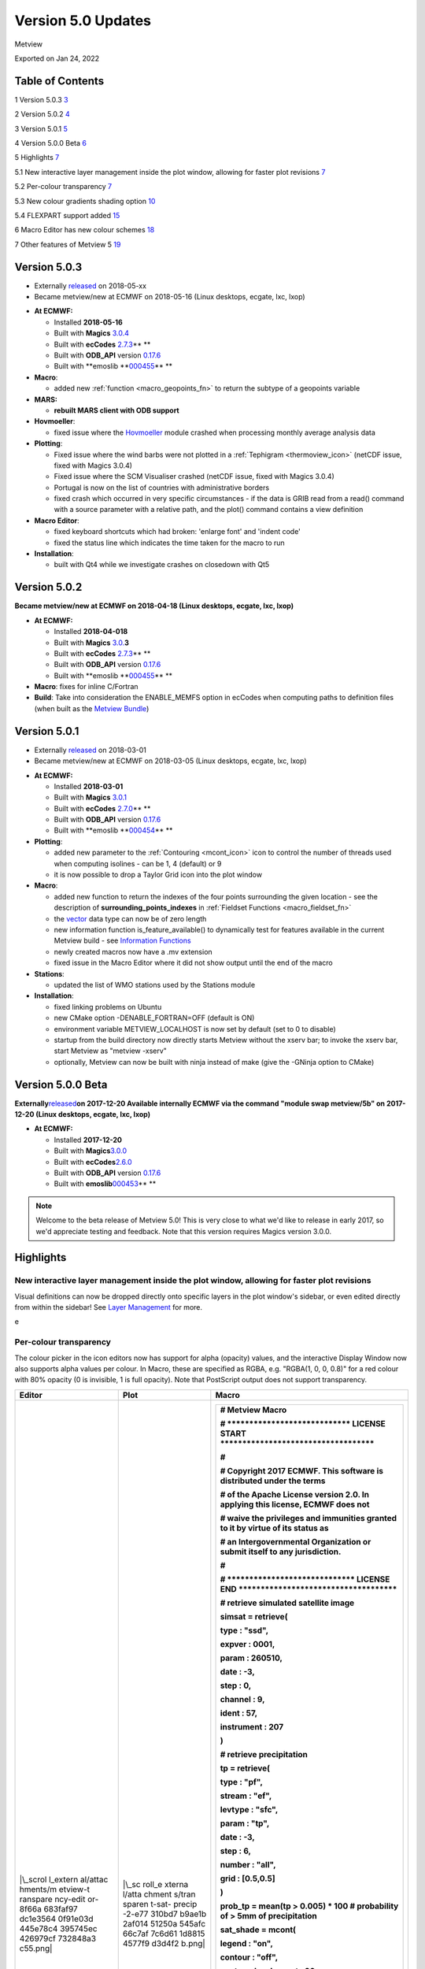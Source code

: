 .. _version_5.0_updates:

Version 5.0 Updates
///////////////////

Metview

Exported on Jan 24, 2022

Table of Contents
=================

1 Version 5.0.3 `3 <#version-5.0.3>`__

2 Version 5.0.2 `4 <#version-5.0.2>`__

3 Version 5.0.1 `5 <#version-5.0.1>`__

4 Version 5.0.0 Beta `6 <#version-5.0.0-beta>`__

5 Highlights `7 <#highlights>`__

5.1 New interactive layer management inside the plot window, allowing
for faster plot revisions
`7 <#new-interactive-layer-management-inside-the-plot-window-allowing-for-faster-plot-revisions>`__

5.2 Per-colour transparency `7 <#per-colour-transparency>`__

5.3 New colour gradients shading option
`10 <#new-colour-gradients-shading-option>`__

5.4 FLEXPART support added `15 <#flexpart-support-added>`__

6 Macro Editor has new colour schemes
`18 <#macro-editor-has-new-colour-schemes>`__

7 Other features of Metview 5 `19 <#other-features-of-metview-5>`__

Version 5.0.3
=============

* Externally `released <https://software.ecmwf.int/wiki/display/METV/Releases>`__\  on 2018-05-xx
* Became metview/new at ECMWF on 2018-05-16 (Linux desktops, ecgate, lxc, lxop)


-  **At ECMWF:**

   -  Installed **2018-05-16**

   -  Built
      with **Magics** `3.0.4 <https://software.ecmwf.int/wiki/display/MAGP/Latest+News>`__

   -  Built
      with **ecCodes** `2.7.3 <https://confluence.ecmwf.int/display/ECC/ecCodes+version+2.7.3+released>`__\ ** **

   -  Built
      with **ODB_API** version `0.17.6 <https://software.ecmwf.int/wiki/display/ODBAPI/Latest+news>`__

   -  Built
      with **emoslib **\ `000455 <https://confluence.ecmwf.int/pages/viewpage.action?pageId=78283744>`__\ ** **

-  **Macro**:

   -  added
      new :ref:`function <macro_geopoints_fn>` to
      return the subtype of a geopoints variable

-  **MARS:**

   -  **rebuilt MARS client with ODB support**

-  **Hovmoeller**:

   -  fixed issue where
      the `Hovmoeller <https://confluence.ecmwf.int/display/METV/Hovmoeller+View>`__ module
      crashed when processing monthly average analysis data

-  **Plotting**: 

   -  Fixed issue where the wind barbs were not plotted in
      a :ref:`Tephigram <thermoview_icon>` (netCDF
      issue, fixed with Magics 3.0.4)

   -  Fixed issue where the SCM Visualiser crashed (netCDF issue, fixed
      with Magics 3.0.4)

   -  Portugal is now on the list of countries with administrative
      borders

   -  fixed crash which occurred in very specific circumstances - if the
      data is GRIB read from a read() command with a source parameter
      with a relative path, and the plot() command contains a view
      definition

-  **Macro Editor**:

   -  fixed keyboard shortcuts which had broken: 'enlarge font' and
      'indent code'

   -  fixed the status line which indicates the time taken for the macro
      to run

-  **Installation**:

   -  built with Qt4 while we investigate crashes on closedown with Qt5

Version 5.0.2 
=============

**Became metview/new at ECMWF on 2018-04-18 (Linux desktops, ecgate,
lxc, lxop)**

-  **At ECMWF:**

   -  Installed **2018-04-018**

   -  Built
      with **Magics** `3.0. <https://software.ecmwf.int/wiki/display/MAGP/Latest+News>`__\ **\ 3**

   -  Built
      with **ecCodes** `2.7.3 <https://confluence.ecmwf.int/display/ECC/ecCodes+version+2.7.3+released>`__\ ** **

   -  Built
      with **ODB_API** version `0.17.6 <https://software.ecmwf.int/wiki/display/ODBAPI/Latest+news>`__

   -  Built
      with **emoslib **\ `000455 <https://confluence.ecmwf.int/pages/viewpage.action?pageId=78283744>`__\ ** **

-  **Macro**: fixes for inline C/Fortran

-  **Build**: Take into consideration the ENABLE_MEMFS option in ecCodes
   when computing paths to definition files (when built as the `Metview
   Bundle <https://confluence.ecmwf.int/display/METV/The+Metview+Source+Bundle>`__)

Version 5.0.1 
=============

* Externally `released <https://software.ecmwf.int/wiki/display/METV/Releases>`__\  on 2018-03-01
* Became metview/new at ECMWF on 2018-03-05 (Linux desktops, ecgate, lxc, lxop)


-  **At ECMWF:**

   -  Installed **2018-03-01**

   -  Built
      with **Magics** `3.0.1 <https://software.ecmwf.int/wiki/display/MAGP/Latest+News>`__

   -  Built
      with **ecCodes** `2.7.0 <https://software.ecmwf.int/wiki/display/ECC/ecCodes+version+2.7.0+released>`__\ ** **

   -  Built
      with **ODB_API** version `0.17.6 <https://software.ecmwf.int/wiki/display/ODBAPI/Latest+news>`__

   -  Built
      with **emoslib **\ `000454 <https://software.ecmwf.int/wiki/pages/viewpage.action?pageId=56669028>`__\ ** **

-  **Plotting**:

   -  added new parameter to
      the :ref:`Contouring <mcont_icon>`
      icon to control the number of threads used when computing isolines
      - can be 1, 4 (default) or 9

   -  it is now possible to drop a Taylor Grid icon into the plot window

-  **Macro**:

   -  added new function to return the indexes of the four points
      surrounding the given location - see the description
      of **surrounding_points_indexes** in :ref:`Fieldset
      Functions <macro_fieldset_fn>`

   -  the `vector <https://confluence.ecmwf.int/display/METV/Vectors>`__
      data type can now be of zero length

   -  new information function is_feature_available() to dynamically
      test for features available in the current Metview build -
      see `Information
      Functions <https://confluence.ecmwf.int/display/METV/Information+Functions>`__

   -  newly created macros now have a .mv extension

   -  fixed issue in the Macro Editor where it did not show output until
      the end of the macro

-  **Stations**:

   -  updated the list of WMO stations used by the Stations module

-  **Installation**:

   -  fixed linking problems on Ubuntu

   -  new CMake option -DENABLE_FORTRAN=OFF (default is ON)

   -  environment variable METVIEW_LOCALHOST is now set by default (set
      to 0 to disable)

   -  startup from the build directory now directly starts Metview
      without the xserv bar; to invoke the xserv bar, start Metview as
      "metview -xserv"

   -  optionally, Metview can now be built with ninja instead of make
      (give the -GNinja option to CMake)

Version 5.0.0 Beta 
==================

**Externally**\ `released <https://software.ecmwf.int/wiki/display/METV/Releases>`__\ **on
2017-12-20
Available internally ECMWF via the command "module swap metview/5b"
on 2017-12-20 (Linux desktops, ecgate, lxc, lxop)**

-  **At ECMWF:**

   -  Installed **2017-12-20**

   -  Built with
      **Magics**\ `3.0.0 <https://software.ecmwf.int/wiki/display/MAGP/Latest+News>`__

   -  Built with
      **ecCodes**\ `2.6.0 <https://software.ecmwf.int/wiki/display/ECC/ecCodes+version+2.6.0+released>`__

   -  Built with **ODB_API** version
      `0.17.6 <https://software.ecmwf.int/wiki/display/ODBAPI/Latest+news>`__

   -  Built with
      **emoslib**\ `000453 <https://software.ecmwf.int/wiki/pages/viewpage.action?pageId=56669028>`__\ ** **

.. note::

    Welcome to the beta release of Metview 5.0! This is very close to  
    what we'd like to release in early 2017, so we'd appreciate        
    testing and feedback. Note that this version requires Magics       
    version 3.0.0.                                                     

Highlights
==========

New interactive layer management inside the plot window, allowing for faster plot revisions
-------------------------------------------------------------------------------------------

Visual definitions can now be dropped directly onto specific layers in
the plot window's sidebar, or even edited directly from within the
sidebar! See `Layer
Management <https://confluence.ecmwf.int/display/METV/Layer+Management>`__
for more.


.. image:: /_static/release/version_5.0_updates/image1.png
   :width: 3.52083in
   :height: 4.16667in
\ e

Per-colour transparency
-----------------------

The colour picker in the icon editors now has support for alpha
(opacity) values, and the interactive Display Window now also supports
alpha values per colour. In Macro, these are specified as RGBA, e.g.
"RGBA(1, 0, 0, 0.8)" for a red colour with 80% opacity (0 is invisible,
1 is full opacity). Note that PostScript output does not support
transparency.

+----------+--------+-------------------------------------------------+
| Editor   | Plot   | Macro                                           |
+==========+========+=================================================+
| |\_scrol | |\_sc  | +--------------------------------------------+  |
| l_extern | roll_e | |    # Metview Macro                         |  |
| al/attac | xterna | |                                            |  |
| hments/m | l/atta | |                                            |  |
| etview-t | chment | |                                            |  |
| ranspare | s/tran | |    # \***************************\*        |  |
| ncy-edit | sparen | |    LICENSE START                           |  |
| or-8f66a | t-sat- | |    \**********************************\*   |  |
| 683faf97 | precip | |                                            |  |
| dc1e3564 | -2-e77 | |    #                                       |  |
| 0f91e03d | 310bd7 | |                                            |  |
| 445e78c4 | b9ae1b | |    # Copyright 2017 ECMWF. This software   |  |
| 395745ec | 2af014 | |    is distributed under the terms          |  |
| 426979cf | 51250a | |                                            |  |
| 732848a3 | 545afc | |    # of the Apache License version 2.0. In |  |
| c55.png| | 66c7af | |    applying this license, ECMWF does not   |  |
|          | 7c6d61 | |                                            |  |
|          | 1d8815 | |    # waive the privileges and immunities   |  |
|          | 4577f9 | |    granted to it by virtue of its status   |  |
|          | d3d4f2 | |    as                                      |  |
|          | b.png| | |                                            |  |
|          |        | |    # an Intergovernmental Organization or  |  |
|          |        | |    submit itself to any jurisdiction.      |  |
|          |        | |                                            |  |
|          |        | |    #                                       |  |
|          |        | |                                            |  |
|          |        | |    # \****************************\*       |  |
|          |        | |    LICENSE END                             |  |
|          |        | |    \***********************************\*  |  |
|          |        | |                                            |  |
|          |        | |                                            |  |
|          |        | |                                            |  |
|          |        | |    # retrieve simulated satellite image    |  |
|          |        | |                                            |  |
|          |        | |    simsat **=** retrieve(                  |  |
|          |        | |                                            |  |
|          |        | |    type : "ssd",                           |  |
|          |        | |                                            |  |
|          |        | |    expver : 0001,                          |  |
|          |        | |                                            |  |
|          |        | |    param : 260510,                         |  |
|          |        | |                                            |  |
|          |        | |    date : **-**\ 3,                        |  |
|          |        | |                                            |  |
|          |        | |    step : 0,                               |  |
|          |        | |                                            |  |
|          |        | |    channel : 9,                            |  |
|          |        | |                                            |  |
|          |        | |    ident : 57,                             |  |
|          |        | |                                            |  |
|          |        | |    instrument : 207                        |  |
|          |        | |                                            |  |
|          |        | |    )                                       |  |
|          |        | |                                            |  |
|          |        | |                                            |  |
|          |        | |                                            |  |
|          |        | |    # retrieve precipitation                |  |
|          |        | |                                            |  |
|          |        | |    tp **=** retrieve(                      |  |
|          |        | |                                            |  |
|          |        | |    type : "pf",                            |  |
|          |        | |                                            |  |
|          |        | |    stream : "ef",                          |  |
|          |        | |                                            |  |
|          |        | |    levtype : "sfc",                        |  |
|          |        | |                                            |  |
|          |        | |    param : "tp",                           |  |
|          |        | |                                            |  |
|          |        | |    date : **-**\ 3,                        |  |
|          |        | |                                            |  |
|          |        | |    step : 6,                               |  |
|          |        | |                                            |  |
|          |        | |    number : "all",                         |  |
|          |        | |                                            |  |
|          |        | |    grid : [0.5,0.5]                        |  |
|          |        | |                                            |  |
|          |        | |    )                                       |  |
|          |        | |                                            |  |
|          |        | |                                            |  |
|          |        | |                                            |  |
|          |        | |    prob_tp **=** mean(tp > 0.005) **\***   |  |
|          |        | |    100 # probability of > 5mm of           |  |
|          |        | |    precipitation                           |  |
|          |        | |                                            |  |
|          |        | |                                            |  |
|          |        | |                                            |  |
|          |        | |    sat_shade **=** mcont(                  |  |
|          |        | |                                            |  |
|          |        | |    legend : "on",                          |  |
|          |        | |                                            |  |
|          |        | |    contour : "off",                        |  |
|          |        | |                                            |  |
|          |        | |    contour_level_count : 20,               |  |
|          |        | |                                            |  |
|          |        | |    contour_label : "off",                  |  |
|          |        | |                                            |  |
|          |        | |    contour_shade : "on",                   |  |
|          |        | |                                            |  |
|          |        | |    contour_shade_technique :               |  |
|          |        | |    "cell_shading",                         |  |
|          |        | |                                            |  |
|          |        | |    contour_shade_cell_resolution : 40,     |  |
|          |        | |                                            |  |
|          |        | |    contour_shade_cell_method :             |  |
|          |        | |    "interpolate",                          |  |
|          |        | |                                            |  |
|          |        | |    contour_shade_max_level_colour :        |  |
|          |        | |    "black",                                |  |
|          |        | |                                            |  |
|          |        | |    contour_shade_min_level_colour :        |  |
|          |        | |    "white",                                |  |
|          |        | |                                            |  |
|          |        | |    contour_shade_colour_direction :        |  |
|          |        | |    "clockwise"                             |  |
|          |        | |                                            |  |
|          |        | |    )                                       |  |
|          |        | |                                            |  |
|          |        | |                                            |  |
|          |        | |                                            |  |
|          |        | |    tp_prob_shade **=** mcont(              |  |
|          |        | |                                            |  |
|          |        | |    legend : "on",                          |  |
|          |        | |                                            |  |
|          |        | |    contour : "off",                        |  |
|          |        | |                                            |  |
|          |        | |    contour_level_selection_type :          |  |
|          |        | |    "level_list",                           |  |
|          |        | |                                            |  |
|          |        | |    contour_level_list :                    |  |
|          |        | |    [5,20,40,60,80,95,105],                 |  |
|          |        | |                                            |  |
|          |        | |    contour_label : "off",                  |  |
|          |        | |                                            |  |
|          |        | |    contour_shade : "on",                   |  |
|          |        | |                                            |  |
|          |        | |    contour_shade_colour_method : "list",   |  |
|          |        | |                                            |  |
|          |        | |    contour_shade_method : "area_fill",     |  |
|          |        | |                                            |  |
|          |        | |    contour_shade_colour_list :             |  |
|          |        | |    ["RGBA(0.48,0.82,0.78,0.38)",           |  |
|          |        | |                                            |  |
|          |        | |    "RGBA(0.42,0.79,0.27,0.38)",            |  |
|          |        | |                                            |  |
|          |        | |    "RGBA(0.83,0.85,0.2,0.38)",             |  |
|          |        | |                                            |  |
|          |        | |    "RGBA(0.9,0.64,0.23,0.38)",             |  |
|          |        | |                                            |  |
|          |        | |    "RGBA(0.97,0.43,0.43,0.38)",            |  |
|          |        | |                                            |  |
|          |        | |    "RGBA(1,0.0039,1,0.38)"]                |  |
|          |        | |                                            |  |
|          |        | |    )                                       |  |
|          |        | |                                            |  |
|          |        | |                                            |  |
|          |        | |                                            |  |
|          |        | |    coastlines **=** mcoast(                |  |
|          |        | |                                            |  |
|          |        | |    map_coastline_colour :                  |  |
|          |        | |    "RGB(0.97,0.94,0.41)",                  |  |
|          |        | |                                            |  |
|          |        | |    map_coastline_thickness : 2,            |  |
|          |        | |                                            |  |
|          |        | |    map_grid_colour : "RGB(0.95,0.92,0.69)" |  |
|          |        | |                                            |  |
|          |        | |    )                                       |  |
|          |        | |                                            |  |
|          |        | |                                            |  |
|          |        | |                                            |  |
|          |        | |    plot(simsat, sat_shade, prob_tp,        |  |
|          |        | |    tp_prob_shade, coastlines)              |  |
|          |        | +============================================+  |
|          |        | +--------------------------------------------+  |
+----------+--------+-------------------------------------------------+

New colour gradients shading option
-----------------------------------

New options were added to
the :ref:`Contouring <mcont_icon>` icon,
facilitating more powerful colour scales within a single Contouring
definition. Please see :ref:`How to use the colour gradient
editor <how_to_use_the_colour_gradient_editor>`
for more information on this feature. More examples will be added to
the `Gallery <https://confluence.ecmwf.int/display/METV/Gallery>`__!

+------+--------+-------------------------------------------+----------+
| Plot | Editor | Code                                      | Data     |
+======+========+===========================================+==========+
| |\_  | |\     | +--------------------------------------+  | `visibil |
| scro | _scrol | |    # Metview Macro                   |  | ity.grib |
| ll_e | l_exte | |                                      |  |  <https: |
| xter | rnal/a | |                                      |  | //conflu |
| nal/ | ttachm | |                                      |  | ence.ecm |
| atta | ents/g | |    # \***************************\*  |  | wf.int/d |
| chme | radien | |    LICENSE START                     |  | ownload/ |
| nts/ | ts-edi | |    \                                 |  | attachme |
| grad | tor-ex | | **********************************\* |  | nts/9231 |
| ient | -1-d5b | |                                      |  | 0567/vis |
| s-ex | 7cc5b9 | |    #                                 |  | ibility. |
| -1-a | 654e69 | |                                      |  | grib?api |
| bffe | 286342 | |    # Copyright 2017 ECMWF. This      |  | =v2&modi |
| f343 | 7150e0 | |    software is distributed under the |  | fication |
| 89b7 | fc8594 | |    terms                             |  | Date=151 |
| 5171 | f8018f | |                                      |  | 37831866 |
| 5e1f | 1d3997 | |    # of the Apache License version   |  | 19&versi |
| 3dee | f186f0 | |    2.0. In applying this license,    |  | on=1>`__ |
| caff | 1a20ff | |    ECMWF does not                    |  |          |
| 93d4 | 30d506 | |                                      |  |          |
| d672 | c.png| | |    # waive the privileges and        |  |          |
| 19bc |        | |    immunities granted to it by       |  |          |
| e573 |        | |    virtue of its status as           |  |          |
| 165a |        | |                                      |  |          |
| 4613 |        | |    # an Intergovernmental            |  |          |
| 7e27 |        | |    Organization or submit itself to  |  |          |
| ba61 |        | |    any jurisdiction.                 |  |          |
| 42c. |        | |                                      |  |          |
| png| |        | |    #                                 |  |          |
|      |        | |                                      |  |          |
|      |        | |    # \****************************\* |  |          |
|      |        | |    LICENSE END                       |  |          |
|      |        | |    \*                                |  |          |
|      |        | | **********************************\* |  |          |
|      |        | |                                      |  |          |
|      |        | |                                      |  |          |
|      |        | |                                      |  |          |
|      |        | |    # read the input grib file        |  |          |
|      |        | |                                      |  |          |
|      |        | |    my_data **=**                     |  |          |
|      |        | |    read('visibility.grib')           |  |          |
|      |        | |                                      |  |          |
|      |        | |                                      |  |          |
|      |        | |                                      |  |          |
|      |        | |    #set up the contours              |  |          |
|      |        | |                                      |  |          |
|      |        | |    my_contour **=** mcont(           |  |          |
|      |        | |                                      |  |          |
|      |        | |    legend : "on",                    |  |          |
|      |        | |                                      |  |          |
|      |        | |    contour : "off",                  |  |          |
|      |        | |                                      |  |          |
|      |        | |    contour_level_selection_type :    |  |          |
|      |        | |    "level_list",                     |  |          |
|      |        | |                                      |  |          |
|      |        | |    contour_level_list :              |  |          |
|      |        | |    [0,500,2000,6000,10000,40000],    |  |          |
|      |        | |                                      |  |          |
|      |        | |    contour_label : "off",            |  |          |
|      |        | |                                      |  |          |
|      |        | |    contour_shade : "on",             |  |          |
|      |        | |                                      |  |          |
|      |        | |    contour_shade_colour_method :     |  |          |
|      |        | |    "gradients",                      |  |          |
|      |        | |                                      |  |          |
|      |        | |    contour_shade_method :            |  |          |
|      |        | |    "area_fill",                      |  |          |
|      |        | |                                      |  |          |
|      |        | |    contour_gradients_colour_list :   |  |          |
|      |        | |    ["magenta                         |  |          |
|      |        | | ","yellow","yellowish_green","ecmwf_ |  |          |
|      |        | | blue","RGB(0.74,0.8,0.92)","white"], |  |          |
|      |        | |                                      |  |          |
|      |        | |    contour_gradients_waypoint_method |  |          |
|      |        | |    : "left",                         |  |          |
|      |        | |                                      |  |          |
|      |        | |    contour_gradients_technique :     |  |          |
|      |        | |    "hsl",                            |  |          |
|      |        | |                                      |  |          |
|      |        | |    c                                 |  |          |
|      |        | | ontour_gradients_technique_direction |  |          |
|      |        | |    : "anti_clockwise",               |  |          |
|      |        | |                                      |  |          |
|      |        | |    contour_gradients_step_list :     |  |          |
|      |        | |    [5,3,4,2,3]                       |  |          |
|      |        | |                                      |  |          |
|      |        | |    )                                 |  |          |
|      |        | |                                      |  |          |
|      |        | |                                      |  |          |
|      |        | |                                      |  |          |
|      |        | |    # set up the coastlines           |  |          |
|      |        | |                                      |  |          |
|      |        | |    my_coast **=**                    |  |          |
|      |        | |    mcoast(map_coastline_colour :     |  |          |
|      |        | |    "charcoal",                       |  |          |
|      |        | |                                      |  |          |
|      |        | |    map_coastline_resolution :        |  |          |
|      |        | |    "medium",                         |  |          |
|      |        | |                                      |  |          |
|      |        | |    map_coastline_thickness : 2,      |  |          |
|      |        | |                                      |  |          |
|      |        | |    map_coastline_land_shade : "off", |  |          |
|      |        | |                                      |  |          |
|      |        | |    map_coastline_sea_shade : "off",  |  |          |
|      |        | |                                      |  |          |
|      |        | |    map_grid_line_style : "dash",     |  |          |
|      |        | |                                      |  |          |
|      |        | |    map_label_height : 0.4,           |  |          |
|      |        | |                                      |  |          |
|      |        | |    map_grid_colour : "charcoal"      |  |          |
|      |        | |                                      |  |          |
|      |        | |    )                                 |  |          |
|      |        | |                                      |  |          |
|      |        | |                                      |  |          |
|      |        | |                                      |  |          |
|      |        | |    # set up the geographical view    |  |          |
|      |        | |                                      |  |          |
|      |        | |    my_view **=**                     |  |          |
|      |        | |    geoview(map_area_definition :     |  |          |
|      |        | |    "corners",                        |  |          |
|      |        | |                                      |  |          |
|      |        | |    map_projection : "cylindrical",   |  |          |
|      |        | |                                      |  |          |
|      |        | |    area :                            |  |          |
|      |        | |                                      |  |          |
|      |        | |  [20.00,\ **-**\ 20.00,70.00,50.00], |  |          |
|      |        | |                                      |  |          |
|      |        | |    coastlines : my_coast)            |  |          |
|      |        | |                                      |  |          |
|      |        | |                                      |  |          |
|      |        | |                                      |  |          |
|      |        | |    # set-up the title                |  |          |
|      |        | |                                      |  |          |
|      |        | |    my_title **=**                    |  |          |
|      |        | |    mtext(text_font_size : 0.6,       |  |          |
|      |        | |                                      |  |          |
|      |        | |    text_lines : ["Visibility -       |  |          |
|      |        | |    Gradients method for shading",    |  |          |
|      |        | |                                      |  |          |
|      |        | |    "Computing a range of colours     |  |          |
|      |        | |    with 6 waypoints which are given  |  |          |
|      |        | |    as level list",                   |  |          |
|      |        | |                                      |  |          |
|      |        | |    "<font                            |  |          |
|      |        | |    c                                 |  |          |
|      |        | | olour='evergreen'>contour_level_list |  |          |
|      |        | |    : [0, 500, 2000, 6000, 10000,     |  |          |
|      |        | |    40000]</font>",                   |  |          |
|      |        | |                                      |  |          |
|      |        | |    "<font                            |  |          |
|      |        | |    colour='ev                        |  |          |
|      |        | | ergreen'>contour_gradients_step_list |  |          |
|      |        | |    : [5, 3, 4, 2, 3]</font>",        |  |          |
|      |        | |                                      |  |          |
|      |        | |    "<font colour='red'>5</font>      |  |          |
|      |        | |    colours between <font             |  |          |
|      |        | |    colour='red'>0</font> and <font   |  |          |
|      |        | |    colour='red'>500</font>, "        |  |          |
|      |        | |                                      |  |          |
|      |        | |    & "<font colour='red'>3</font>    |  |          |
|      |        | |    between <font                     |  |          |
|      |        | |    colour='red'>500</font> and <font |  |          |
|      |        | |    colour='red'>2000</font>, "       |  |          |
|      |        | |                                      |  |          |
|      |        | |    & "<font colour='red'>4</font>    |  |          |
|      |        | |    between <font                     |  |          |
|      |        | |    colour='red'>2000</font> and      |  |          |
|      |        | |    <font                             |  |          |
|      |        | |    colour='red'>6000</font>..."],    |  |          |
|      |        | |                                      |  |          |
|      |        | |    text_justification : "left",      |  |          |
|      |        | |                                      |  |          |
|      |        | |    text_colour : "charcoal")         |  |          |
|      |        | |                                      |  |          |
|      |        | |    # set up a legend for the field   |  |          |
|      |        | |                                      |  |          |
|      |        | |    my_legend **=**                   |  |          |
|      |        | |    mlegend(legend_text_colour :      |  |          |
|      |        | |    "charcoal",                       |  |          |
|      |        | |                                      |  |          |
|      |        | |    legend_text_font_size : 0.4,      |  |          |
|      |        | |                                      |  |          |
|      |        | |    legend_display_type :             |  |          |
|      |        | |    "continuous",                     |  |          |
|      |        | |                                      |  |          |
|      |        | |    legend_box_mode : "positional",   |  |          |
|      |        | |                                      |  |          |
|      |        | |    legend_box_x_position : 25.00,    |  |          |
|      |        | |                                      |  |          |
|      |        | |    legend_box_y_position : 0.2,      |  |          |
|      |        | |                                      |  |          |
|      |        | |    legend_box_x_length : 3.00,       |  |          |
|      |        | |                                      |  |          |
|      |        | |    legend_box_y_length : 17.50)      |  |          |
|      |        | |                                      |  |          |
|      |        | |                                      |  |          |
|      |        | |                                      |  |          |
|      |        | |                                      |  |          |
|      |        | |                                      |  |          |
|      |        | |    plot(my_view, my_data,            |  |          |
|      |        | |    my_contour, my_legend, my_title)  |  |          |
|      |        | +======================================+  |          |
|      |        | +--------------------------------------+  |          |
+------+--------+-------------------------------------------+----------+
| |\_  | |\     | +--------------------------------------+  | `t       |
| scro | _scrol | |    # Metview Macro                   |  | 850.grb  |
| ll_e | l_exte | |                                      |  | <https:/ |
| xter | rnal/a | |                                      |  | /conflue |
| nal/ | ttachm | |                                      |  | nce.ecmw |
| atta | ents/g | |    # \***************************\*  |  | f.int/do |
| chme | radien | |    LICENSE START                     |  | wnload/a |
| nts/ | ts-edi | |    \                                 |  | ttachmen |
| grad | tor-ex | | **********************************\* |  | ts/92310 |
| ient | -2-6b6 | |                                      |  | 567/t850 |
| s-ex | 1102ea | |    #                                 |  | .grb?api |
| -2-1 | 3f77ea | |                                      |  | =v2&modi |
| e29b | d20888 | |    # Copyright 2015 ECMWF. This      |  | fication |
| 47c1 | 1baa38 | |    software is distributed under the |  | Date=151 |
| 192a | 24e6cf | |    terms                             |  | 37831865 |
| de8c | 3cda6f | |                                      |  | 93&versi |
| 0192 | 87ef9e | |    # of the Apache License version   |  | on=1>`__ |
| 0d3a | 82ae4e | |    2.0. In applying this license,    |  |          |
| c98c | f5d5ec | |    ECMWF does not                    |  |          |
| 45e3 | 1fd30b | |                                      |  |          |
| 7cb6 | 1.png| | |    # waive the privileges and        |  |          |
| 8b13 |        | |    immunities granted to it by       |  |          |
| 07ba |        | |    virtue of its status as           |  |          |
| 0378 |        | |                                      |  |          |
| 74b1 |        | |    # an Intergovernmental            |  |          |
| 2244 |        | |    Organization or submit itself to  |  |          |
| daf0 |        | |    any jurisdiction.                 |  |          |
| e6c. |        | |                                      |  |          |
| png| |        | |    #                                 |  |          |
|      |        | |                                      |  |          |
|      |        | |    # \****************************\* |  |          |
|      |        | |    LICENSE END                       |  |          |
|      |        | |    \*                                |  |          |
|      |        | | **********************************\* |  |          |
|      |        | |                                      |  |          |
|      |        | |                                      |  |          |
|      |        | |                                      |  |          |
|      |        | |    # read the input grib file        |  |          |
|      |        | |                                      |  |          |
|      |        | |    my_data **=** read("t850.grb")    |  |          |
|      |        | |                                      |  |          |
|      |        | |                                      |  |          |
|      |        | |                                      |  |          |
|      |        | |    #set up the contours              |  |          |
|      |        | |                                      |  |          |
|      |        | |    my_contour **=** mcont(           |  |          |
|      |        | |                                      |  |          |
|      |        | |    legend : "on",                    |  |          |
|      |        | |                                      |  |          |
|      |        | |    contour : "off",                  |  |          |
|      |        | |                                      |  |          |
|      |        | |    contour_level_selection_type :    |  |          |
|      |        | |    "level_list",                     |  |          |
|      |        | |                                      |  |          |
|      |        | |    contour_level_list :              |  |          |
|      |        | |    [**-**\ 40,\ **-**\ 20,0,20,40],  |  |          |
|      |        | |                                      |  |          |
|      |        | |    contour_gradients_step_list : 10, |  |          |
|      |        | |                                      |  |          |
|      |        | |    contour_label : "off",            |  |          |
|      |        | |                                      |  |          |
|      |        | |    contour_shade : "on",             |  |          |
|      |        | |                                      |  |          |
|      |        | |    contour_shade_colour_method :     |  |          |
|      |        | |    "gradients",                      |  |          |
|      |        | |                                      |  |          |
|      |        | |    contour_gradients_technique :     |  |          |
|      |        | |    "rgb",                            |  |          |
|      |        | |                                      |  |          |
|      |        | |    contour_shade_method :            |  |          |
|      |        | |    "area_fill",                      |  |          |
|      |        | |                                      |  |          |
|      |        | |    contour_gradients_colour_list :   |  |          |
|      |        | |    ["RGB(0.01961,0.251,0.4157)       |  |          |
|      |        | | ","greenish_blue","white","orangish_ |  |          |
|      |        | | red","RGB(0.3756,0.06648,0.05582)"], |  |          |
|      |        | |                                      |  |          |
|      |        | |    contour_gradients_waypoint_method |  |          |
|      |        | |    : "ignore"                        |  |          |
|      |        | |                                      |  |          |
|      |        | |    )                                 |  |          |
|      |        | |                                      |  |          |
|      |        | |    # set up the coastlines           |  |          |
|      |        | |                                      |  |          |
|      |        | |    my_coast **=**                    |  |          |
|      |        | |    mcoast(map_coastline_colour :     |  |          |
|      |        | |    "charcoal",                       |  |          |
|      |        | |                                      |  |          |
|      |        | |    map_coastline_resolution :        |  |          |
|      |        | |    "medium",                         |  |          |
|      |        | |                                      |  |          |
|      |        | |    map_coastline_thickness : 2,      |  |          |
|      |        | |                                      |  |          |
|      |        | |    map_coastline_land_shade : "off", |  |          |
|      |        | |                                      |  |          |
|      |        | |    map_coastline_land_shade_colour : |  |          |
|      |        | |    "RGB(0.25,0.25,0.25)",            |  |          |
|      |        | |                                      |  |          |
|      |        | |    map_coastline_sea_shade : "off",  |  |          |
|      |        | |                                      |  |          |
|      |        | |    map_grid_line_style : "dash",     |  |          |
|      |        | |                                      |  |          |
|      |        | |    map_grid_colour : "charcoal"      |  |          |
|      |        | |                                      |  |          |
|      |        | |    )                                 |  |          |
|      |        | |                                      |  |          |
|      |        | |                                      |  |          |
|      |        | |                                      |  |          |
|      |        | |    # set up the geographical view    |  |          |
|      |        | |                                      |  |          |
|      |        | |    my_view **=**                     |  |          |
|      |        | |    geoview(map_area_definition :     |  |          |
|      |        | |    "corners",                        |  |          |
|      |        | |                                      |  |          |
|      |        | |    map_projection : "cylindrical",   |  |          |
|      |        | |                                      |  |          |
|      |        | |    area :                            |  |          |
|      |        | |                                      |  |          |
|      |        | |  [20.00,\ **-**\ 20.00,70.00,50.00], |  |          |
|      |        | |                                      |  |          |
|      |        | |    coastlines : my_coast)            |  |          |
|      |        | |                                      |  |          |
|      |        | |                                      |  |          |
|      |        | |                                      |  |          |
|      |        | |    # set-up the title                |  |          |
|      |        | |                                      |  |          |
|      |        | |    my_title **=**                    |  |          |
|      |        | |    mtext(text_font_size : 0.6,       |  |          |
|      |        | |                                      |  |          |
|      |        | |    text_lines : ["Gradients          |  |          |
|      |        | |    technique for shading",           |  |          |
|      |        | |                                      |  |          |
|      |        | |    "Computing a range of colours     |  |          |
|      |        | |    with 5 waypoints given as level   |  |          |
|      |        | |    list",                            |  |          |
|      |        | |                                      |  |          |
|      |        | |    "<font                            |  |          |
|      |        | |    c                                 |  |          |
|      |        | | olour='evergreen'>contour_level_list |  |          |
|      |        | |    : [-40,-20,0,20,40]</font>",      |  |          |
|      |        | |                                      |  |          |
|      |        | |    "<font                            |  |          |
|      |        | |    colour='ev                        |  |          |
|      |        | | ergreen'>contour_gradients_step_list |  |          |
|      |        | |    : 10 </font>",                    |  |          |
|      |        | |                                      |  |          |
|      |        | |    "<font colour='red'>10</font>     |  |          |
|      |        | |    colours between each 2            |  |          |
|      |        | |    waypoints"],                      |  |          |
|      |        | |                                      |  |          |
|      |        | |    text_justification : "left",      |  |          |
|      |        | |                                      |  |          |
|      |        | |    text_colour : "charcoal")         |  |          |
|      |        | |                                      |  |          |
|      |        | |                                      |  |          |
|      |        | |                                      |  |          |
|      |        | |    # set up a legend for the field   |  |          |
|      |        | |                                      |  |          |
|      |        | |    my_legend **=**                   |  |          |
|      |        | |    mlegend(legend_text_colour :      |  |          |
|      |        | |    "charcoal",                       |  |          |
|      |        | |                                      |  |          |
|      |        | |    legend_text_font_size : 0.35,     |  |          |
|      |        | |                                      |  |          |
|      |        | |    legend_display_type :             |  |          |
|      |        | |    "continuous",                     |  |          |
|      |        | |                                      |  |          |
|      |        | |    legend_box_mode : "positional",   |  |          |
|      |        | |                                      |  |          |
|      |        | |    legend_box_x_position : 25.00,    |  |          |
|      |        | |                                      |  |          |
|      |        | |    legend_box_y_position :           |  |          |
|      |        | |    **-**\ 1.00,                      |  |          |
|      |        | |                                      |  |          |
|      |        | |    legend_box_x_length : 3.00,       |  |          |
|      |        | |                                      |  |          |
|      |        | |    legend_box_y_length : 17.50)      |  |          |
|      |        | |                                      |  |          |
|      |        | |                                      |  |          |
|      |        | |                                      |  |          |
|      |        | |                                      |  |          |
|      |        | |                                      |  |          |
|      |        | |    # plot the data onto the map      |  |          |
|      |        | |                                      |  |          |
|      |        | |    plot(my_view, my_data,            |  |          |
|      |        | |    my_contour, my_legend, my_title)  |  |          |
|      |        | +======================================+  |          |
|      |        | +--------------------------------------+  |          |
+------+--------+-------------------------------------------+----------+

FLEXPART support added
----------------------

| A new interface was developed for the\ ** FLEXPART** Lagrangian
  particle dispersion model. The `FLEXPART interface
  page <https://confluence.ecmwf.int/display/METV/The+FLEXPART+interface>`__ gives
  an overview about the installation and setup of FLEXPART and also
  serves as a hub to access the icon documentation and the :ref:`FLEXPART
  tutorial <using_flexpart_with_metview>`.
|   |\_scroll_external/remote/image2017-10-31_14-2-43-373a32fb6f3e25f2f190ff575e49f5888a2e88897c0dfbf0c4e05e3a1845faec.png|\ |\_scroll_external/remote/image2017-11-9_10-59-5-2bca01d7f920c46d32f33b0282536eba44e8650d0c7c37dd96011b2ac275926e.png|\ |\_scroll_external/remote/image2017-10-31_15-6-34-a168bd0583f319911f91669e282d633e5da9ac829521c5b6ee599820e6cc98d9.png|

Macro Editor has new colour schemes
===================================

The Macro Editor has\ ** **\ introduced two new colour
schemes: **solarized dark** and **solarized light**. The colour scheme
can be selected from the Settings -> Colour Scheme menu. The original
colour scheme is called **Metview** and is kept as default. 


.. image:: /_static/release/version_5.0_updates/image9.png
   :width: 3.14583in
   :height: 1.80009in
\ 
.. image:: /_static/release/version_5.0_updates/image10.png
   :width: 3.14583in
   :height: 1.80626in


Other features of Metview 5
===========================

-  **Plotting**:

   -  added MImport icon for adding image files to a plot (this only
      partially worked in the past)

   -  enabled line and symbol properties to be changed when in **AREA**
      mode in the :ref:`Graph
      Plotting <mgraph_icon>`
      icon

   -  added new parameter **Map Cities Text Blanking** to
      the :ref:`Coastlines <mcoast_icon>`
      icon

   -  added new parameters to draw a frame around the edge of the grid
      in
      the :ref:`Coastlines <mcoast_icon>`
      icon, for selected projections that do not fill the page

   -  added the ability to plot horizontal bar charts via the
      new **Graph** **Bar** **Orientation** parameter in the :ref:`Graph
      Plotting <mgraph_icon>`
      icon

   -  fixed issue where plotting a curve via the :ref:`Table
      Visualiser <table_visualiser_icon>`
      did not work when the output was to file

   -  fixed issue where the Macro code generated by the **Generate
      Macro** function in the Display Window produced incorrect code for
      the Simple Formula icon

   -  the default output file format has been changed from PostScript to
      PDF

   -  the behaviour of :ref:`Text
      Plotting <mtext_icon>`
      icons (mtext() in Macro) has changed slighly - see the `Metview
      FAQ -
      old <https://confluence.ecmwf.int/display/SUPINF/Metview+FAQ+-+old>`__
      for details of this and how to compensate for it

-  **Macro**:

   -  improved handling of netCDF data when the current variable is
      time-based -
      see `NetCDF <https://confluence.ecmwf.int/display/METV/NetCDF>`__.
      **Note that this is a change in behaviour**, and existing macros
      may have to be revised.

   -  improved handling of netCDF data where a computation could lead to
      the overflow of the storage data type -
      see `NetCDF <https://confluence.ecmwf.int/display/METV/NetCDF>`__. **Note
      that this is a change in behaviour**, and existing macros may have
      to be revised.

   -  improved handling of netCDF data where the current variable
      has **scale_factor** and **add_offset** attributes - these are now
      automatically applied -
      see `NetCDF <https://confluence.ecmwf.int/display/METV/NetCDF>`__. **Note
      that this is a change in behaviour**, and existing macros may have
      to be revised.

   -  added a macro library function to draw a circle with a given
      radius in km onto a
      map - `mvl_geocircle <https://confluence.ecmwf.int/display/METV/mvl_geocircle>`__\ ()

   -  fixed problem where
      the :ref:`valid_date() <macro_fieldset_fn>` function
      could give the wrong result given data with a very large step

   -  fixed problem where a Macro operation on a netCDF variable could
      overwrite the original file if it is a symbolic link

   -  change in behaviour: the grib_get_xxx() functions now
      return nil if the given key is not found

   -  change in behaviour: when indexing a vector like this: v[a,a],
      i.e. two indexes the same, the result will be a single-element
      vector; the previous behaviour was to return a number

   -  ensure that an incorrect indexing of a fieldset variable returns
      an error

   -  ensure that an incorrect indexing of a geopoints variable returns
      an error

-  **Vertical Profile**: removed the redundant option **Area 2** from
   **Input Mode**; please use **Area** instead, as it is identical

-  **FLEXTRA**:

   -  the default value for the **FLEXTRA Area** parameter changed in
      the `FLEXTRA Prepare -
      old <https://confluence.ecmwf.int/display/METV/FLEXTRA+Prepare+-+old>`__
      icon. The new default is: -90/-179/90/180.

   -  fixed issue where FLEXTRA did not properly handle global GRIB 2
      fields

   -  it is now possible to specify a relative path for **FLEXTRA Input
      Path** in the FLEXTRA Run icon

   -  a new  :ref:`FLEXTRA
      page <the_flextra_interface>`
      was created in confluence providing an overview about the
      installation, setup and use of the FLEXTRA interface.

   -  the :ref:`FLEXTRA
      tutorial <flextra_tutorial>`
      has been moved to Confluence

-  **Macro Editor**:

   -  revised which actions are available via the toolbar, providing a
      cleaner interface

   -  settings are now saved immediately (font size, show line numbers,
      theme)

-  **GRIB**:

   -  it is now possible, with care, to handle and plot very large GRIB
      fields (e.g. 1km global) - see `Visualising large data files with
      Metview <https://confluence.ecmwf.int/display/METV/Visualising+large+data+files+with+Metview>`__

   -  GRIB Examiner now correctly displays the sections of a GRIB 3 file

-  **Desktop**: 

   -  new icon context menu action called "Delete" (shortcut
      is *Shift+Delete*). With this action the icon is deleted
      permanently (not moved to the wastebasket).

   -  new icon context menu action called "Copy filesystem path" to copy
      an icon's path to the clipboard

   -  selecting **Log** from the menu raises the existing log window if
      it is open

   -  added action in the **Go** menu to navigate to
      the **Defaults** folder

   -  Metview no longer asks for confirmation when closing down, unless
      there are multiple windows

   -  the **Log** window now uses a monospaced font for easier reading
      of aligned text

   -  improved the process of renaming icons from the user interface
      (when we edit the icon name the whole text is automatically
      selected; pressing enter in the text editor or clicking outside
      the icon confirms the renaming)

   -  fixed issue where the **Desktop** could get into a bad state if an
      opened folder is moved, or if Metview is started on a system that
      cannot see a folder that was open when Metview was last closed

-  **Startup**: fixed issue when starting Metview for the first time on
   a system where there is a pre-existing directory called metview

-  **Qt**: Metview now looks for Qt5 by default. To build with Qt4
   (still supported for the time being, please build with
   -DENABLE_QT5=OFF)

-  **Motif**: completely removed the old Motif-based user interface from
   Metview's source code








.. |\_scroll_external/remote/image2017-10-31_14-2-43-373a32fb6f3e25f2f190ff575e49f5888a2e88897c0dfbf0c4e05e3a1845faec.pn.. image:: /_static/release/version_5.0_updates/image8.png
   :width: 3.125in
   :height: 3.34821in
.. |\_scroll_external/remote/image2017-11-9_10-59-5-2bca01d7f920c46d32f33b0282536eba44e8650d0c7c37dd96011b2ac275926e.pn.. image:: /_static/release/version_5.0_updates/image8.png
   :width: 3.125in
   :height: 3.34821in
.. |\_scroll_external/remote/image2017-10-31_15-6-34-a168bd0583f319911f91669e282d633e5da9ac829521c5b6ee599820e6cc98d9.pn.. image:: /_static/release/version_5.0_updates/image8.png
   :width: 3.125in
   :height: 3.34821in


